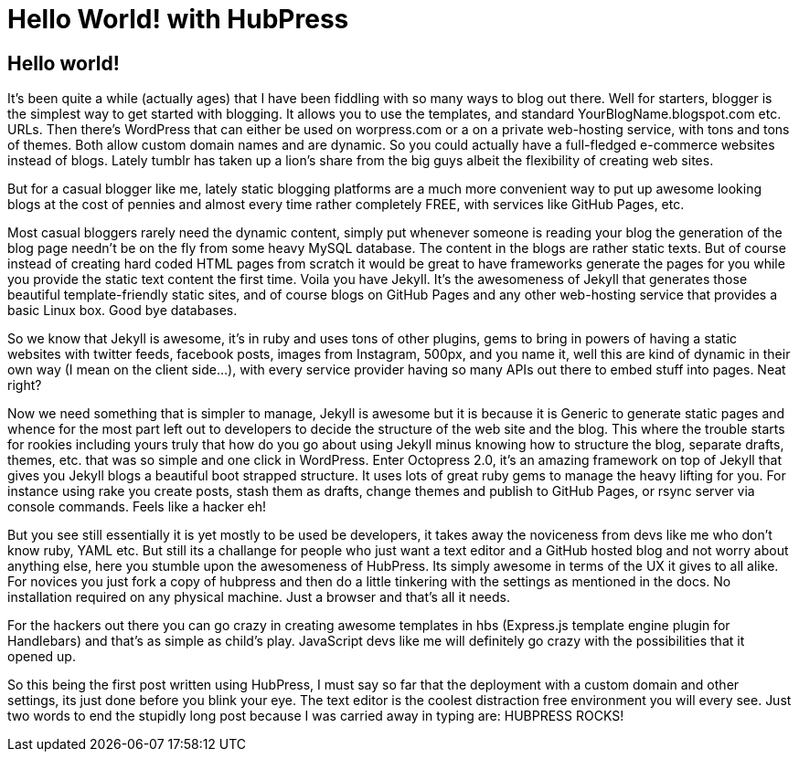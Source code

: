= Hello World! with HubPress
:published_at: 2015-02-25
:hp-tags: Non-Technical, Thoughts

== Hello world!

It’s been quite a while (actually ages) that I have been fiddling with so many ways to blog out there. Well for starters, blogger is the simplest way to get started with blogging. It allows you to use the templates, and standard YourBlogName.blogspot.com etc. URLs. Then there’s WordPress that can either be used on worpress.com or a on a private web-hosting service, with tons and tons of themes. Both allow custom domain names and are dynamic. So you could actually have a full-fledged e-commerce websites instead of blogs. Lately tumblr has taken up a lion’s share from the big guys albeit the flexibility of creating web sites.

But for a casual blogger like me, lately static blogging platforms are a much more convenient way to put up awesome looking blogs at the cost of pennies and almost every time rather completely FREE, with services like GitHub Pages, etc.

Most casual bloggers rarely need the dynamic content, simply put whenever someone is reading your blog the generation of the blog page needn’t be on the fly from some heavy MySQL database. The content in the blogs are rather static texts. But of course instead of creating hard coded HTML pages from scratch it would be great to have frameworks generate the pages for you while you provide the static text content the first time.
Voila you have Jekyll. It’s the awesomeness of Jekyll that generates those beautiful template-friendly static sites, and of course blogs on GitHub Pages and any other web-hosting service that provides a basic Linux box. Good bye databases. 

So we know that Jekyll is awesome, it’s in ruby and uses tons of other plugins, gems to bring in powers of having a static websites with twitter feeds, facebook posts, images from Instagram, 500px, and you name it, well this are kind of dynamic in their own way (I mean on the client side…), with every service provider having so many APIs out there to embed stuff into pages. Neat right?

Now we need something that is simpler to manage, Jekyll is awesome but it is because it is Generic to generate static pages and whence for the most part left out to developers to decide the structure of the web site and the blog. This where the trouble starts for rookies including yours truly that how do you go about using Jekyll minus knowing how to structure the blog, separate drafts, themes, etc. that was so simple and one click in WordPress. Enter Octopress 2.0, it’s an amazing framework on top of Jekyll that gives you Jekyll blogs a beautiful boot strapped structure. It uses lots of great ruby gems to manage the heavy lifting for you. For instance using rake you create posts, stash them as drafts, change themes and publish to GitHub Pages, or rsync server via console commands. Feels like a hacker eh!

But you see still essentially it is yet mostly to be used be developers, it takes away the noviceness from devs like me who don't know ruby, YAML etc. But still its a challange for people who just want a text editor and a GitHub hosted blog and not worry about anything else, here you stumble upon the awesomeness of HubPress. Its simply awesome in terms of the UX it gives to all alike. For novices you just fork a copy of hubpress and then do a little tinkering with the settings as mentioned in the docs. No installation required on any physical machine. Just a browser and that's all it needs.

For the hackers out there you can go crazy in creating awesome templates in hbs (Express.js template engine plugin for Handlebars) and that's as simple as child's play. JavaScript devs like me will definitely go crazy with the possibilities that it opened up.

So this being the first post written using HubPress, I must say so far that the deployment with a custom domain and other settings, its just done before you blink your eye. The text editor is the coolest distraction free environment you will every see. Just two words to end the stupidly long post because I was carried away in typing are: HUBPRESS ROCKS!